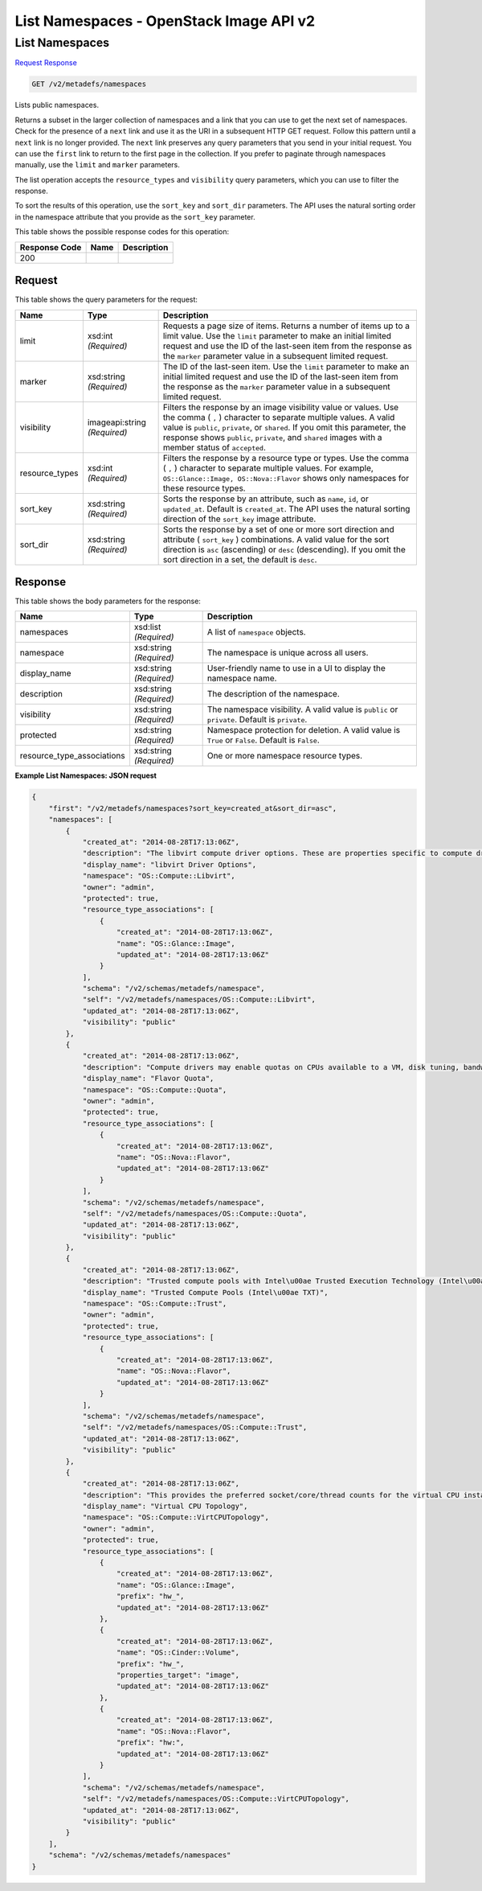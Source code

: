 =============================================================================
List Namespaces -  OpenStack Image API v2
=============================================================================

List Namespaces
~~~~~~~~~~~~~~~~~~~~~~~~~

`Request <GET_list_namespaces_v2_metadefs_namespaces.rst#request>`__
`Response <GET_list_namespaces_v2_metadefs_namespaces.rst#response>`__

.. code-block:: javascript

    GET /v2/metadefs/namespaces

Lists public namespaces.

Returns a subset in the larger collection of namespaces and a link that you can use to get the next set of namespaces. Check for the presence of a ``next`` link and use it as the URI in a subsequent HTTP GET request. Follow this pattern until a ``next`` link is no longer provided. The ``next`` link preserves any query parameters that you send in your initial request. You can use the ``first`` link to return to the first page in the collection. If you prefer to paginate through namespaces manually, use the ``limit`` and ``marker`` parameters.

The list operation accepts the ``resource_types`` and ``visibility`` query parameters, which you can use to filter the response.

To sort the results of this operation, use the ``sort_key`` and ``sort_dir`` parameters. The API uses the natural sorting order in the namespace attribute that you provide as the ``sort_key`` parameter.



This table shows the possible response codes for this operation:


+--------------------------+-------------------------+-------------------------+
|Response Code             |Name                     |Description              |
+==========================+=========================+=========================+
|200                       |                         |                         |
+--------------------------+-------------------------+-------------------------+


Request
^^^^^^^^^^^^^^^^^




This table shows the query parameters for the request:

+--------------------------+-------------------------+-------------------------+
|Name                      |Type                     |Description              |
+==========================+=========================+=========================+
|limit                     |xsd:int *(Required)*     |Requests a page size of  |
|                          |                         |items. Returns a number  |
|                          |                         |of items up to a limit   |
|                          |                         |value. Use the ``limit`` |
|                          |                         |parameter to make an     |
|                          |                         |initial limited request  |
|                          |                         |and use the ID of the    |
|                          |                         |last-seen item from the  |
|                          |                         |response as the          |
|                          |                         |``marker`` parameter     |
|                          |                         |value in a subsequent    |
|                          |                         |limited request.         |
+--------------------------+-------------------------+-------------------------+
|marker                    |xsd:string *(Required)*  |The ID of the last-seen  |
|                          |                         |item. Use the ``limit``  |
|                          |                         |parameter to make an     |
|                          |                         |initial limited request  |
|                          |                         |and use the ID of the    |
|                          |                         |last-seen item from the  |
|                          |                         |response as the          |
|                          |                         |``marker`` parameter     |
|                          |                         |value in a subsequent    |
|                          |                         |limited request.         |
+--------------------------+-------------------------+-------------------------+
|visibility                |imageapi:string          |Filters the response by  |
|                          |*(Required)*             |an image visibility      |
|                          |                         |value or values. Use the |
|                          |                         |comma ( ``,`` )          |
|                          |                         |character to separate    |
|                          |                         |multiple values. A valid |
|                          |                         |value is ``public``,     |
|                          |                         |``private``, or          |
|                          |                         |``shared``. If you omit  |
|                          |                         |this parameter, the      |
|                          |                         |response shows           |
|                          |                         |``public``, ``private``, |
|                          |                         |and ``shared`` images    |
|                          |                         |with a member status of  |
|                          |                         |``accepted``.            |
+--------------------------+-------------------------+-------------------------+
|resource_types            |xsd:int *(Required)*     |Filters the response by  |
|                          |                         |a resource type or       |
|                          |                         |types. Use the comma (   |
|                          |                         |``,`` ) character to     |
|                          |                         |separate multiple        |
|                          |                         |values. For example,     |
|                          |                         |``OS::Glance::Image,     |
|                          |                         |OS::Nova::Flavor`` shows |
|                          |                         |only namespaces for      |
|                          |                         |these resource types.    |
+--------------------------+-------------------------+-------------------------+
|sort_key                  |xsd:string *(Required)*  |Sorts the response by an |
|                          |                         |attribute, such as       |
|                          |                         |``name``, ``id``, or     |
|                          |                         |``updated_at``. Default  |
|                          |                         |is ``created_at``. The   |
|                          |                         |API uses the natural     |
|                          |                         |sorting direction of the |
|                          |                         |``sort_key`` image       |
|                          |                         |attribute.               |
+--------------------------+-------------------------+-------------------------+
|sort_dir                  |xsd:string *(Required)*  |Sorts the response by a  |
|                          |                         |set of one or more sort  |
|                          |                         |direction and attribute  |
|                          |                         |( ``sort_key`` )         |
|                          |                         |combinations. A valid    |
|                          |                         |value for the sort       |
|                          |                         |direction is ``asc``     |
|                          |                         |(ascending) or ``desc``  |
|                          |                         |(descending). If you     |
|                          |                         |omit the sort direction  |
|                          |                         |in a set, the default is |
|                          |                         |``desc``.                |
+--------------------------+-------------------------+-------------------------+







Response
^^^^^^^^^^^^^^^^^^


This table shows the body parameters for the response:

+---------------------------+-------------------------+------------------------+
|Name                       |Type                     |Description             |
+===========================+=========================+========================+
|namespaces                 |xsd:list *(Required)*    |A list of ``namespace`` |
|                           |                         |objects.                |
+---------------------------+-------------------------+------------------------+
|namespace                  |xsd:string *(Required)*  |The namespace is unique |
|                           |                         |across all users.       |
+---------------------------+-------------------------+------------------------+
|display_name               |xsd:string *(Required)*  |User-friendly name to   |
|                           |                         |use in a UI to display  |
|                           |                         |the namespace name.     |
+---------------------------+-------------------------+------------------------+
|description                |xsd:string *(Required)*  |The description of the  |
|                           |                         |namespace.              |
+---------------------------+-------------------------+------------------------+
|visibility                 |xsd:string *(Required)*  |The namespace           |
|                           |                         |visibility. A valid     |
|                           |                         |value is ``public`` or  |
|                           |                         |``private``. Default is |
|                           |                         |``private``.            |
+---------------------------+-------------------------+------------------------+
|protected                  |xsd:string *(Required)*  |Namespace protection    |
|                           |                         |for deletion. A valid   |
|                           |                         |value is ``True`` or    |
|                           |                         |``False``. Default is   |
|                           |                         |``False``.              |
+---------------------------+-------------------------+------------------------+
|resource_type_associations |xsd:string *(Required)*  |One or more namespace   |
|                           |                         |resource types.         |
+---------------------------+-------------------------+------------------------+





**Example List Namespaces: JSON request**


.. code::

    {
        "first": "/v2/metadefs/namespaces?sort_key=created_at&sort_dir=asc",
        "namespaces": [
            {
                "created_at": "2014-08-28T17:13:06Z",
                "description": "The libvirt compute driver options. These are properties specific to compute drivers.  For a list of all hypervisors, see here: https://wiki.openstack.org/wiki/HypervisorSupportMatrix.",
                "display_name": "libvirt Driver Options",
                "namespace": "OS::Compute::Libvirt",
                "owner": "admin",
                "protected": true,
                "resource_type_associations": [
                    {
                        "created_at": "2014-08-28T17:13:06Z",
                        "name": "OS::Glance::Image",
                        "updated_at": "2014-08-28T17:13:06Z"
                    }
                ],
                "schema": "/v2/schemas/metadefs/namespace",
                "self": "/v2/metadefs/namespaces/OS::Compute::Libvirt",
                "updated_at": "2014-08-28T17:13:06Z",
                "visibility": "public"
            },
            {
                "created_at": "2014-08-28T17:13:06Z",
                "description": "Compute drivers may enable quotas on CPUs available to a VM, disk tuning, bandwidth I/O, and instance VIF traffic control.  See: http://docs.openstack.org/admin-guide-cloud/compute-flavors.html",
                "display_name": "Flavor Quota",
                "namespace": "OS::Compute::Quota",
                "owner": "admin",
                "protected": true,
                "resource_type_associations": [
                    {
                        "created_at": "2014-08-28T17:13:06Z",
                        "name": "OS::Nova::Flavor",
                        "updated_at": "2014-08-28T17:13:06Z"
                    }
                ],
                "schema": "/v2/schemas/metadefs/namespace",
                "self": "/v2/metadefs/namespaces/OS::Compute::Quota",
                "updated_at": "2014-08-28T17:13:06Z",
                "visibility": "public"
            },
            {
                "created_at": "2014-08-28T17:13:06Z",
                "description": "Trusted compute pools with Intel\u00ae Trusted Execution Technology (Intel\u00ae TXT) support IT compliance by protecting virtualized data centers - private, public, and hybrid clouds against attacks toward hypervisor and BIOS, firmware, and other pre-launch software components.",
                "display_name": "Trusted Compute Pools (Intel\u00ae TXT)",
                "namespace": "OS::Compute::Trust",
                "owner": "admin",
                "protected": true,
                "resource_type_associations": [
                    {
                        "created_at": "2014-08-28T17:13:06Z",
                        "name": "OS::Nova::Flavor",
                        "updated_at": "2014-08-28T17:13:06Z"
                    }
                ],
                "schema": "/v2/schemas/metadefs/namespace",
                "self": "/v2/metadefs/namespaces/OS::Compute::Trust",
                "updated_at": "2014-08-28T17:13:06Z",
                "visibility": "public"
            },
            {
                "created_at": "2014-08-28T17:13:06Z",
                "description": "This provides the preferred socket/core/thread counts for the virtual CPU instance exposed to guests. This enables the ability to avoid hitting limitations on vCPU topologies that OS vendors place on their products. See also: http://git.openstack.org/cgit/openstack/nova-specs/tree/specs/juno/virt-driver-vcpu-topology.rst",
                "display_name": "Virtual CPU Topology",
                "namespace": "OS::Compute::VirtCPUTopology",
                "owner": "admin",
                "protected": true,
                "resource_type_associations": [
                    {
                        "created_at": "2014-08-28T17:13:06Z",
                        "name": "OS::Glance::Image",
                        "prefix": "hw_",
                        "updated_at": "2014-08-28T17:13:06Z"
                    },
                    {
                        "created_at": "2014-08-28T17:13:06Z",
                        "name": "OS::Cinder::Volume",
                        "prefix": "hw_",
                        "properties_target": "image",
                        "updated_at": "2014-08-28T17:13:06Z"
                    },
                    {
                        "created_at": "2014-08-28T17:13:06Z",
                        "name": "OS::Nova::Flavor",
                        "prefix": "hw:",
                        "updated_at": "2014-08-28T17:13:06Z"
                    }
                ],
                "schema": "/v2/schemas/metadefs/namespace",
                "self": "/v2/metadefs/namespaces/OS::Compute::VirtCPUTopology",
                "updated_at": "2014-08-28T17:13:06Z",
                "visibility": "public"
            }
        ],
        "schema": "/v2/schemas/metadefs/namespaces"
    }
    

